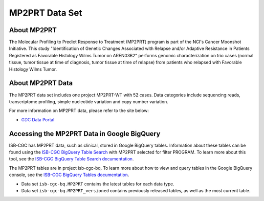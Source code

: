 *****************
MP2PRT Data Set
*****************

About MP2PRT
------------------------------------------------------------------------

The Molecular Profiling to Predict Response to Treatment (MP2PRT) program is part of the NCI's Cancer Moonshot Initiative. This study "Identification of Genetic Changes Associated with Relapse and/or Adaptive Resistance in Patients Registered as Favorable Histology Wilms Tumor on AREN03B2" performs genomic characterization on trio cases (normal tissue, tumor tissue at time of diagnosis, tumor tissue at time of relapse) from patients who relapsed with Favorable Histology Wilms Tumor. 

About MP2PRT Data
---------------------------------------------------------------------------------

The MP2PRT data set includes one project MP2PRT-WT with 52 cases. Data categories include sequencing reads, transcriptome profiling, simple nucleotide variation and copy number variation.

For more information on MP2PRT data, please refer to the site below:

- `GDC Data Portal <https://portal.gdc.cancer.gov/projects?filters=%7B%22op%22%3A%22and%22%2C%22content%22%3A%5B%7B%22op%22%3A%22in%22%2C%22content%22%3A%7B%22field%22%3A%22projects.program.name%22%2C%22value%22%3A%5B%22MP2PRT%22%5D%7D%7D%5D%7D>`_


Accessing the MP2PRT Data in Google BigQuery
------------------------------------------------

ISB-CGC has MP2PRT data, such as clinical, stored in Google BigQuery tables. Information about these tables can be found using the `ISB-CGC BigQuery Table Search <https://isb-cgc.appspot.com/bq_meta_search/>`_ with MP2PRT selected for filter PROGRAM. To learn more about this tool, see the `ISB-CGC BigQuery Table Search documentation <../BigQueryTableSearchUI.html>`_.

The MP2PRT tables are in project isb-cgc-bq. To learn more about how to view and query tables in the Google BigQuery console, see the `ISB-CGC BigQuery Tables documentation <../BigQuery.html>`_.

- Data set ``isb-cgc-bq.MP2PRT`` contains the latest tables for each data type.
- Data set ``isb-cgc-bq.MP2PRT_versioned`` contains previously released tables, as well as the most current table.
